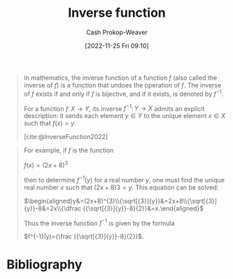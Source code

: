 :PROPERTIES:
:ID:       be3d36b2-8fb7-4917-b739-5717643a35b3
:LAST_MODIFIED: [2023-09-06 Wed 08:05]
:END:
#+title: Inverse function
#+hugo_custom_front_matter: :slug "be3d36b2-8fb7-4917-b739-5717643a35b3"
#+author: Cash Prokop-Weaver
#+date: [2022-11-25 Fri 09:10]
#+filetags: :concept:

#+begin_quote
In mathematics, the inverse function of a function $f$ (also called the inverse of $f$) is a function that undoes the operation of $f$. The inverse of $f$ exists if and only if $f$ is bijective, and if it exists, is denoted by $\displaystyle f^{-1}$.

For a function $f\colon X\to Y$, its inverse $\displaystyle f^{-1}\colon Y\to X$ admits an explicit description: it sends each element $y\in Y$ to the unique element $x\in X$ such that $f(x) = y$.

[cite:@InverseFunction2022]
#+end_quote

#+begin_quote
For example, if $f$ is the function

$f(x)=(2x+8)^{3}$

then to determine $f^{-1}(y)$ for a real number $y$, one must find the unique real number $x$ such that $(2x + 8)3 = y$. This equation can be solved:

$\begin{aligned}y&=(2x+8)^{3}\\{\sqrt[{3}]{y}}&=2x+8\\{\sqrt[{3}]{y}}-8&=2x\\{\dfrac {{\sqrt[{3}]{y}}-8}{2}}&=x.\end{aligned}$

Thus the inverse function $f^{-1}$ is given by the formula

$f^{-1}(y)={\frac {{\sqrt[{3}]{y}}-8}{2}}$.
#+end_quote

* Flashcards :noexport:
** Describe :fc:
:PROPERTIES:
:CREATED: [2022-11-25 Fri 09:16]
:FC_CREATED: 2022-11-25T17:19:13Z
:FC_TYPE:  normal
:ID:       74527491-0230-45d4-b4b5-6f81b10aa908
:END:
:REVIEW_DATA:
| position | ease | box | interval | due                  |
|----------+------+-----+----------+----------------------|
| front    | 2.35 |   7 |   186.60 | 2023-11-01T13:15:36Z |
:END:

How to find the [[id:be3d36b2-8fb7-4917-b739-5717643a35b3][Inverse function]] of $f\colon \mathbf{R}\to \mathbf{R}$, $f(x) = y$

*** Back
For $f(x) = \dots x$:

1. Swap $f(x)$ and $x$ and rename $f(x)$ to $f^{-1}(x)$
2. Solve for $f^{-1}(x)$
*** Source
[cite:@InverseFunction2022]
* Bibliography
#+print_bibliography:
